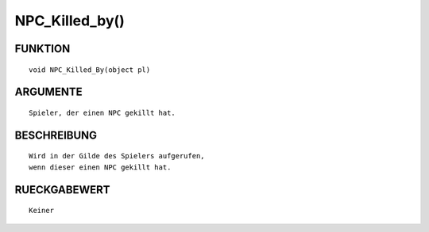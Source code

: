 NPC_Killed_by()
===============

FUNKTION
--------
::

	void NPC_Killed_By(object pl)

	

ARGUMENTE
---------
::

	Spieler, der einen NPC gekillt hat.

	

BESCHREIBUNG
------------
::

	Wird in der Gilde des Spielers aufgerufen,
	wenn dieser einen NPC gekillt hat.

	

RUECKGABEWERT
-------------
::

	Keiner

	

